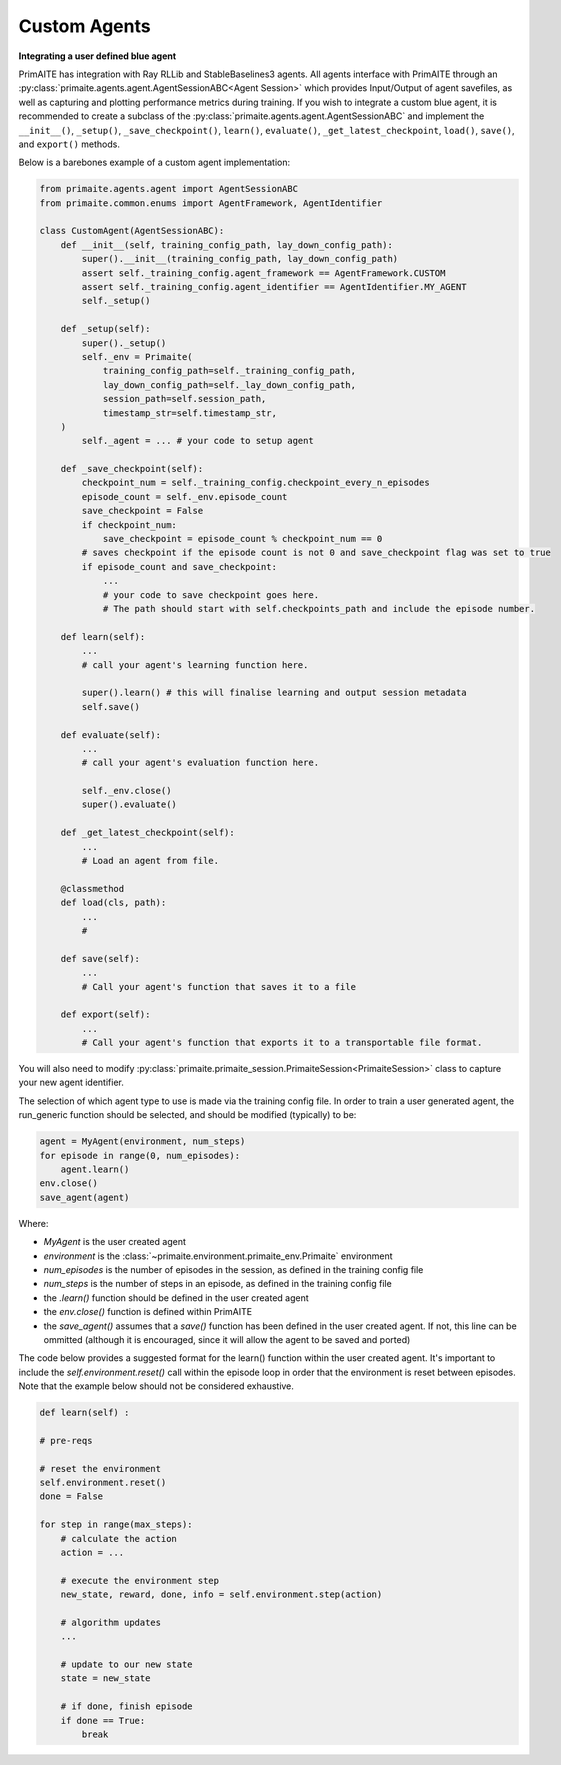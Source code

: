 ﻿Custom Agents
=============


**Integrating a user defined blue agent**

PrimAITE has integration with Ray RLLib and StableBaselines3 agents. All agents interface with PrimAITE through an :py:class:`primaite.agents.agent.AgentSessionABC<Agent Session>` which provides Input/Output of agent savefiles, as well as capturing and plotting performance metrics during training. If you wish to integrate a custom blue agent, it is recommended to create a subclass of the :py:class:`primaite.agents.agent.AgentSessionABC` and implement the ``__init__()``, ``_setup()``,  ``_save_checkpoint()``, ``learn()``, ``evaluate()``, ``_get_latest_checkpoint``, ``load()``, ``save()``, and ``export()`` methods.

Below is a barebones example of a custom agent implementation:

.. code:: python

    from primaite.agents.agent import AgentSessionABC
    from primaite.common.enums import AgentFramework, AgentIdentifier

    class CustomAgent(AgentSessionABC):
        def __init__(self, training_config_path, lay_down_config_path):
            super().__init__(training_config_path, lay_down_config_path)
            assert self._training_config.agent_framework == AgentFramework.CUSTOM
            assert self._training_config.agent_identifier == AgentIdentifier.MY_AGENT
            self._setup()

        def _setup(self):
            super()._setup()
            self._env = Primaite(
                training_config_path=self._training_config_path,
                lay_down_config_path=self._lay_down_config_path,
                session_path=self.session_path,
                timestamp_str=self.timestamp_str,
        )
            self._agent = ... # your code to setup agent

        def _save_checkpoint(self):
            checkpoint_num = self._training_config.checkpoint_every_n_episodes
            episode_count = self._env.episode_count
            save_checkpoint = False
            if checkpoint_num:
                save_checkpoint = episode_count % checkpoint_num == 0
            # saves checkpoint if the episode count is not 0 and save_checkpoint flag was set to true
            if episode_count and save_checkpoint:
                ...
                # your code to save checkpoint goes here.
                # The path should start with self.checkpoints_path and include the episode number.

        def learn(self):
            ...
            # call your agent's learning function here.

            super().learn() # this will finalise learning and output session metadata
            self.save()

        def evaluate(self):
            ...
            # call your agent's evaluation function here.

            self._env.close()
            super().evaluate()

        def _get_latest_checkpoint(self):
            ...
            # Load an agent from file.

        @classmethod
        def load(cls, path):
            ...
            #

        def save(self):
            ...
            # Call your agent's function that saves it to a file

        def export(self):
            ...
            # Call your agent's function that exports it to a transportable file format.


You will also need to modify :py:class:`primaite.primaite_session.PrimaiteSession<PrimaiteSession>` class to capture your new agent identifier.





The selection of which agent type to use is made via the training config file. In order to train a user generated agent,
the run_generic function should be selected, and should be modified (typically) to be:

.. code:: python

    agent = MyAgent(environment, num_steps)
    for episode in range(0, num_episodes):
        agent.learn()
    env.close()
    save_agent(agent)

Where:

* *MyAgent* is the user created agent
* *environment* is the :class:`~primaite.environment.primaite_env.Primaite` environment
* *num_episodes* is the number of episodes in the session, as defined in the training config file
* *num_steps* is the number of steps in an episode, as defined in the training config file
* the *.learn()* function should be defined in the user created agent
* the *env.close()* function is defined within PrimAITE
* the *save_agent()* assumes that a *save()* function has been defined in the user created agent. If not, this line can
  be ommitted (although it is encouraged, since it will allow the agent to be saved and ported)

The code below provides a suggested format for the learn() function within the user created agent.
It's important to include the *self.environment.reset()* call within the episode loop in order that the
environment is reset between episodes. Note that the example below should not be considered exhaustive.

.. code:: python

    def learn(self) :

    # pre-reqs

    # reset the environment
    self.environment.reset()
    done = False

    for step in range(max_steps):
        # calculate the action
        action = ...

        # execute the environment step
        new_state, reward, done, info = self.environment.step(action)

        # algorithm updates
        ...

        # update to our new state
        state = new_state

        # if done, finish episode
        if done == True:
            break
